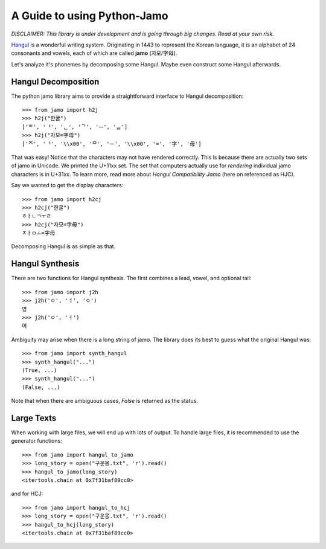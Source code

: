 .. _Jamo:

============================
A Guide to using Python-Jamo
============================

*DISCLAIMER: This library is under development and is going through big
changes. Read at your own risk.*

`Hangul <https://en.wikipedia.org/wiki/Hangul>`_ is a wonderful writing system.
Originating in 1443 to represent the Korean language, it is an alphabet of 24
consonants and vowels, each of which are called **jamo** (자모/字母).

Let's analyze it's phonemes by decomposing some Hangul. Maybe even construct
some Hangul afterwards.

Hangul Decomposition
--------------------

The python jamo library aims to provide a straightforward interface to Hangul
decomposition::

    >>> from jamo import h2j
    >>> h2j("한굴")
    ['ᄒ', 'ᅡ', 'ᆫ', 'ᄀ', 'ᅮ', 'ᆯ']
    >>> h2j("자모=字母")
    ['ᄌ', 'ᅡ', '\\x00', 'ᄆ', 'ᅩ', '\\x00', '=', '字', '母']

That was easy! Notice that the characters may not have rendered correctly. This
is because there are actually two sets of jamo in Unicode. We printed the
U+11xx set. The set that computers actually use for *rendering* individual jamo
characters is in U+31xx. To learn more, read more about `Hangul Compatibility
Jamo` (here on referenced as HJC).

Say we wanted to get the display characters::

    >>> from jamo import h2cj
    >>> h2cj("한굴")
    ㅎㅏㄴㄱㅜㄹ
    >>> h2cj("자모=字母")
    ㅈㅏㅁㅗ=字母 

Decomposing Hangul is as simple as that.

Hangul Synthesis
----------------

There are two functions for Hangul synthesis. The first combines a lead, vowel,
and optional tail::
    
    >>> from jamo import j2h
    >>> j2h('ㅇ', 'ㅕ', 'ㅇ')
    영
    >>> j2h('ㅇ', 'ㅓ')
    어

Ambiguity may arise when there is a long string of jamo. The library does its
best to guess what the original Hangul was::

    >>> from jamo import synth_hangul
    >>> synth_hangul("...")
    (True, ...)
    >>> synth_hangul("...")
    (False, ...)

Note that when there are ambiguous cases, `False` is returned as the status.

Large Texts
------------

When working with large files, we will end up with lots of output. To handle
large files, it is recommended to use the generator functions::

    >>> from jamo import hangul_to_jamo
    >>> long_story = open("구운몽.txt", 'r').read()
    >>> hangul_to_jamo(long_story)
    <itertools.chain at 0x7f31baf89cc0>

and for HCJ::

    >>> from jamo import hangul_to_hcj
    >>> long_story = open("구운몽.txt", 'r').read()
    >>> hangul_to_hcj(long_story)
    <itertools.chain at 0x7f31baf89cc0>
